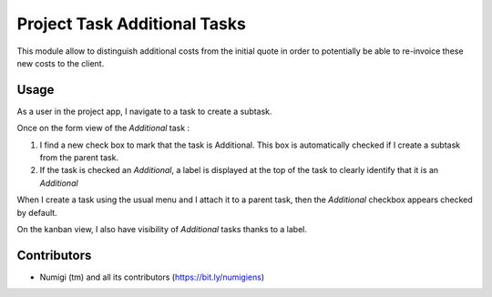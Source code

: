 =============================
Project Task Additional Tasks
=============================
This module allow to distinguish additional costs from the initial quote in order to potentially be able to re-invoice these new costs to the client.

Usage
-----
As a user in the project app, I navigate to a task to create a subtask.

Once on the form view of the `Additional` task :

.. image:: static/description/project_task_additional_form.png

1. I find a new check box to mark that the task is Additional. This box is automatically checked if I create a subtask from the parent task.
2. If the task is checked an `Additional`, a label is displayed at the top of the task to clearly identify that it is an `Additional`

When I create a task using the usual menu and I attach it to a parent task, then the `Additional` checkbox appears checked by default.

.. image:: static/description/project_task_additional_kanban.png

On the kanban view, I also have visibility of `Additional` tasks thanks to a label.

.. image:: static/description/project_task_additional_filter.png

Contributors
------------
* Numigi (tm) and all its contributors (https://bit.ly/numigiens)
